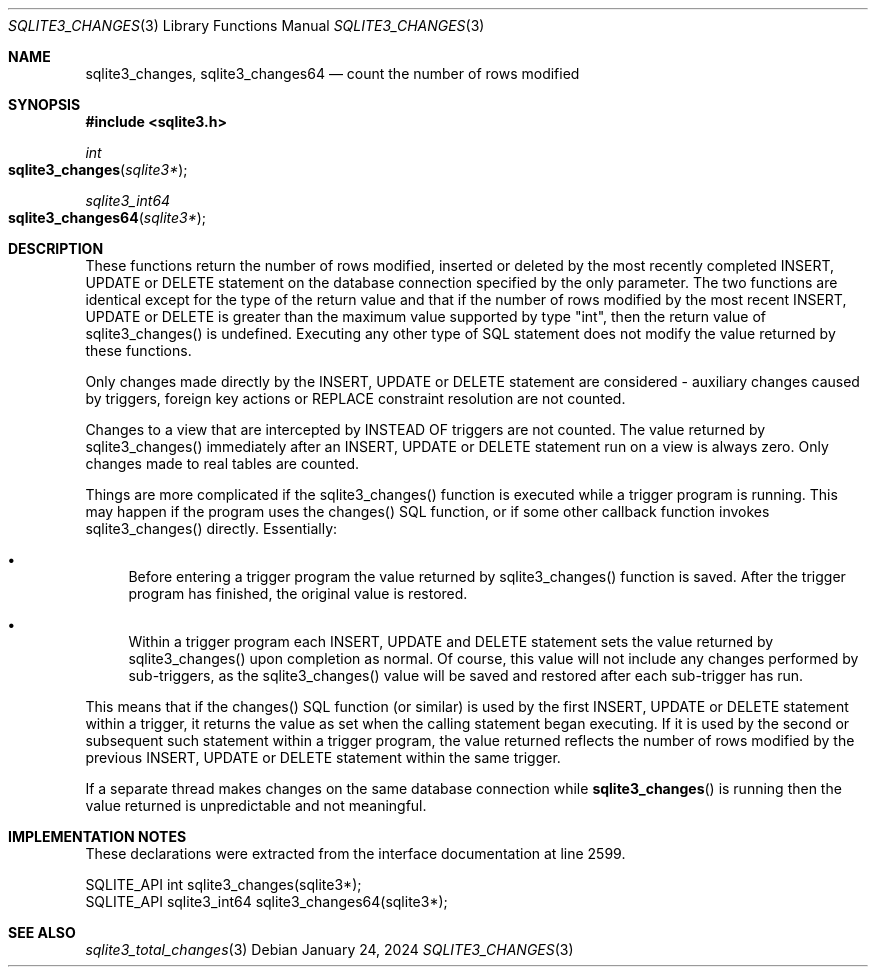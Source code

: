 .Dd January 24, 2024
.Dt SQLITE3_CHANGES 3
.Os
.Sh NAME
.Nm sqlite3_changes ,
.Nm sqlite3_changes64
.Nd count the number of rows modified
.Sh SYNOPSIS
.In sqlite3.h
.Ft int
.Fo sqlite3_changes
.Fa "sqlite3*"
.Fc
.Ft sqlite3_int64
.Fo sqlite3_changes64
.Fa "sqlite3*"
.Fc
.Sh DESCRIPTION
These functions return the number of rows modified, inserted or deleted
by the most recently completed INSERT, UPDATE or DELETE statement on
the database connection specified by the only parameter.
The two functions are identical except for the type of the return value
and that if the number of rows modified by the most recent INSERT,
UPDATE or DELETE is greater than the maximum value supported by type
"int", then the return value of sqlite3_changes() is undefined.
Executing any other type of SQL statement does not modify the value
returned by these functions.
.Pp
Only changes made directly by the INSERT, UPDATE or DELETE statement
are considered - auxiliary changes caused by triggers, foreign key actions
or REPLACE constraint resolution are not counted.
.Pp
Changes to a view that are intercepted by INSTEAD OF triggers
are not counted.
The value returned by sqlite3_changes() immediately after an INSERT,
UPDATE or DELETE statement run on a view is always zero.
Only changes made to real tables are counted.
.Pp
Things are more complicated if the sqlite3_changes() function is executed
while a trigger program is running.
This may happen if the program uses the changes() SQL function,
or if some other callback function invokes sqlite3_changes() directly.
Essentially:
.Bl -bullet
.It
Before entering a trigger program the value returned by sqlite3_changes()
function is saved.
After the trigger program has finished, the original value is restored.
.It
Within a trigger program each INSERT, UPDATE and DELETE statement sets
the value returned by sqlite3_changes() upon completion as normal.
Of course, this value will not include any changes performed by sub-triggers,
as the sqlite3_changes() value will be saved and restored after each
sub-trigger has run.
.El
.Pp
This means that if the changes() SQL function (or similar) is used
by the first INSERT, UPDATE or DELETE statement within a trigger, it
returns the value as set when the calling statement began executing.
If it is used by the second or subsequent such statement within a trigger
program, the value returned reflects the number of rows modified by
the previous INSERT, UPDATE or DELETE statement within the same trigger.
.Pp
If a separate thread makes changes on the same database connection
while
.Fn sqlite3_changes
is running then the value returned is unpredictable and not meaningful.
.Pp
.Sh IMPLEMENTATION NOTES
These declarations were extracted from the
interface documentation at line 2599.
.Bd -literal
SQLITE_API int sqlite3_changes(sqlite3*);
SQLITE_API sqlite3_int64 sqlite3_changes64(sqlite3*);
.Ed
.Sh SEE ALSO
.Xr sqlite3_total_changes 3

